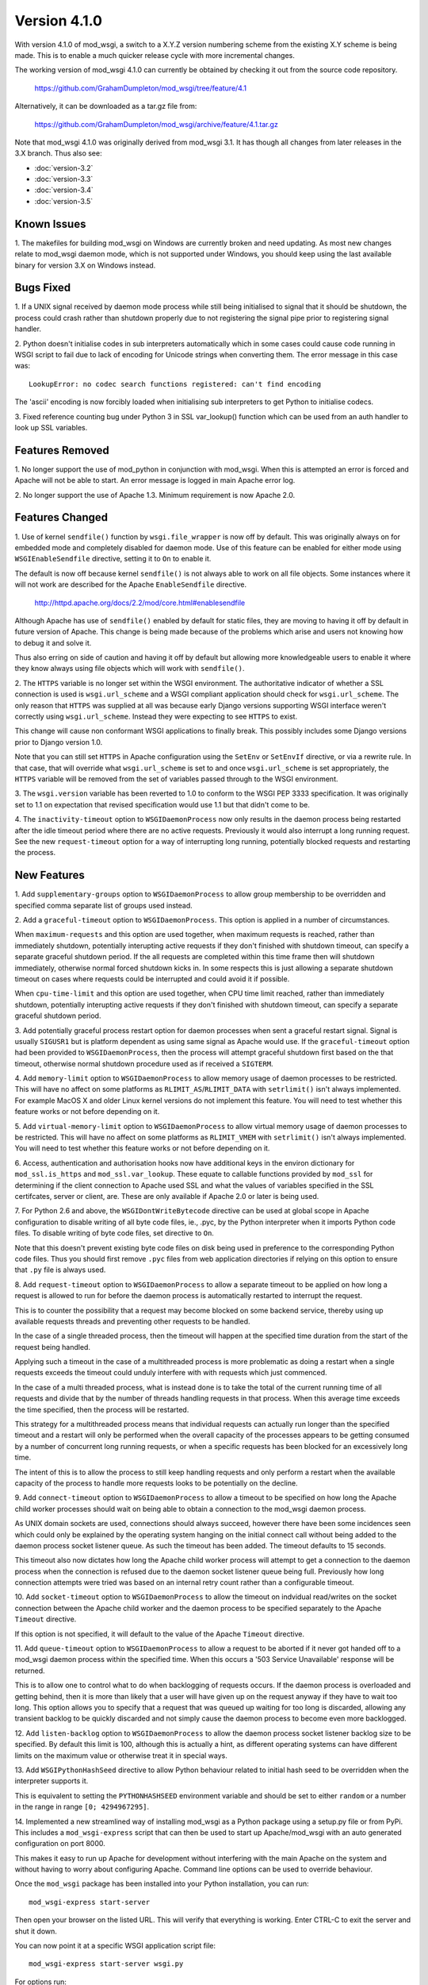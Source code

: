=============
Version 4.1.0
=============

With version 4.1.0 of mod_wsgi, a switch to a X.Y.Z version numbering
scheme from the existing X.Y scheme is being made. This is to enable a
much quicker release cycle with more incremental changes.

The working version of mod_wsgi 4.1.0 can currently be obtained by checking
it out from the source code repository.

  https://github.com/GrahamDumpleton/mod_wsgi/tree/feature/4.1

Alternatively, it can be downloaded as a tar.gz file from:

  https://github.com/GrahamDumpleton/mod_wsgi/archive/feature/4.1.tar.gz

Note that mod_wsgi 4.1.0 was originally derived from mod_wsgi 3.1. It has
though all changes from later releases in the 3.X branch. Thus also see:

* :doc:`version-3.2`
* :doc:`version-3.3`
* :doc:`version-3.4`
* :doc:`version-3.5`

Known Issues
------------

1. The makefiles for building mod_wsgi on Windows are currently broken and
need updating. As most new changes relate to mod_wsgi daemon mode, which is
not supported under Windows, you should keep using the last available
binary for version 3.X on Windows instead.

Bugs Fixed
----------

1. If a UNIX signal received by daemon mode process while still being
initialised to signal that it should be shutdown, the process could crash
rather than shutdown properly due to not registering the signal pipe
prior to registering signal handler.

2. Python doesn't initialise codes in sub interpreters automatically which
in some cases could cause code running in WSGI script to fail due to lack
of encoding for Unicode strings when converting them. The error message
in this case was::

  LookupError: no codec search functions registered: can't find encoding

The 'ascii' encoding is now forcibly loaded when initialising sub interpreters
to get Python to initialise codecs.

3. Fixed reference counting bug under Python 3 in SSL var_lookup() function
which can be used from an auth handler to look up SSL variables.

Features Removed
----------------

1. No longer support the use of mod_python in conjunction with mod_wsgi.
When this is attempted an error is forced and Apache will not be able to
start. An error message is logged in main Apache error log.

2. No longer support the use of Apache 1.3. Minimum requirement is now
Apache 2.0.

Features Changed
----------------

1. Use of kernel ``sendfile()`` function by ``wsgi.file_wrapper`` is now
off by default. This was originally always on for embedded mode and
completely disabled for daemon mode. Use of this feature can be enabled for
either mode using ``WSGIEnableSendfile`` directive, setting it to ``On`` to
enable it.

The default is now off because kernel ``sendfile()`` is not always able to
work on all file objects. Some instances where it will not work are
described for the Apache ``EnableSendfile`` directive.

  http://httpd.apache.org/docs/2.2/mod/core.html#enablesendfile

Although Apache has use of ``sendfile()`` enabled by default for static
files, they are moving to having it off by default in future version of
Apache. This change is being made because of the problems which arise and
users not knowing how to debug it and solve it.

Thus also erring on side of caution and having it off by default but
allowing more knowledgeable users to enable it where they know always using
file objects which will work with ``sendfile()``.

2. The ``HTTPS`` variable is no longer set within the WSGI environment. The
authoritative indicator of whether a SSL connection is used is
``wsgi.url_scheme`` and a WSGI compliant application should check for
``wsgi.url_scheme``. The only reason that ``HTTPS`` was supplied at all was
because early Django versions supporting WSGI interface weren't correctly
using ``wsgi.url_scheme``. Instead they were expecting to see ``HTTPS`` to
exist.

This change will cause non conformant WSGI applications to finally break.
This possibly includes some Django versions prior to Django version 1.0.

Note that you can still set ``HTTPS`` in Apache configuration using the
``SetEnv`` or ``SetEnvIf`` directive, or via a rewrite rule. In that case,
that will override what ``wsgi.url_scheme`` is set to and once
``wsgi.url_scheme`` is set appropriately, the ``HTTPS`` variable will be
removed from the set of variables passed through to the WSGI environment.

3. The ``wsgi.version`` variable has been reverted to 1.0 to conform to the
WSGI PEP 3333 specification. It was originally set to 1.1 on expectation
that revised specification would use 1.1 but that didn't come to be.

4. The ``inactivity-timeout`` option to ``WSGIDaemonProcess`` now only
results in the daemon process being restarted after the idle timeout period
where there are no active requests. Previously it would also interrupt a
long running request. See the new ``request-timeout`` option for a way of
interrupting long running, potentially blocked requests and restarting
the process.

New Features
------------

1. Add ``supplementary-groups`` option to ``WSGIDaemonProcess`` to allow
group membership to be overridden and specified comma separate list of
groups used instead.

2. Add a ``graceful-timeout`` option to ``WSGIDaemonProcess``. This option
is applied in a number of circumstances.

When ``maximum-requests`` and this option are used together, when maximum
requests is reached, rather than immediately shutdown, potentially
interupting active requests if they don't finished with shutdown timeout,
can specify a separate graceful shutdown period. If the all requests are
completed within this time frame then will shutdown immediately, otherwise
normal forced shutdown kicks in. In some respects this is just allowing a
separate shutdown timeout on cases where requests could be interrupted and
could avoid it if possible.

When ``cpu-time-limit`` and this option are used together, when CPU time
limit reached, rather than immediately shutdown, potentially interupting
active requests if they don't finished with shutdown timeout, can specify a
separate graceful shutdown period.

3. Add potentially graceful process restart option for daemon processes
when sent a graceful restart signal. Signal is usually ``SIGUSR1`` but is
platform dependent as using same signal as Apache would use. If the
``graceful-timeout`` option had been provided to ``WSGIDaemonProcess``,
then the process will attempt graceful shutdown first based on the that
timeout, otherwise normal shutdown procedure used as if received a
``SIGTERM``.

4. Add ``memory-limit`` option to ``WSGIDaemonProcess`` to allow memory
usage of daemon processes to be restricted. This will have no affect on
some platforms as ``RLIMIT_AS``/``RLIMIT_DATA`` with ``setrlimit()`` isn't
always implemented. For example MacOS X and older Linux kernel versions do
not implement this feature. You will need to test whether this feature
works or not before depending on it.

5. Add ``virtual-memory-limit`` option to ``WSGIDaemonProcess`` to allow
virtual memory usage of daemon processes to be restricted. This will have
no affect on some platforms as ``RLIMIT_VMEM`` with ``setrlimit()`` isn't
always implemented. You will need to test whether this feature works or not
before depending on it.

6. Access, authentication and authorisation hooks now have additional keys
in the environ dictionary for ``mod_ssl.is_https`` and
``mod_ssl.var_lookup``. These equate to callable functions provided by
``mod_ssl`` for determining if the client connection to Apache used SSL and
what the values of variables specified in the SSL certifcates, server or
client, are. These are only available if Apache 2.0 or later is being used.

7. For Python 2.6 and above, the ``WSGIDontWriteBytecode`` directive can be
used at global scope in Apache configuration to disable writing of all byte
code files, ie., .pyc, by the Python interpreter when it imports Python
code files. To disable writing of byte code files, set directive to ``On``.

Note that this doesn't prevent existing byte code files on disk being used
in preference to the corresponding Python code files. Thus you should first
remove ``.pyc`` files from web application directories if relying on this
option to ensure that ``.py`` file is always used.

8. Add ``request-timeout`` option to ``WSGIDaemonProcess`` to allow a
separate timeout to be applied on how long a request is allowed to run for
before the daemon process is automatically restarted to interrupt the
request.

This is to counter the possibility that a request may become blocked on
some backend service, thereby using up available requests threads and
preventing other requests to be handled.

In the case of a single threaded process, then the timeout will happen at
the specified time duration from the start of the request being handled.

Applying such a timeout in the case of a multithreaded process is more
problematic as doing a restart when a single requests exceeds the timeout
could unduly interfere with with requests which just commenced.

In the case of a multi threaded process, what is instead done is to take
the total of the current running time of all requests and divide that by
the number of threads handling requests in that process. When this average
time exceeds the time specified, then the process will be restarted.

This strategy for a multithreaded process means that individual requests
can actually run longer than the specified timeout and a restart will only
be performed when the overall capacity of the processes appears to be
getting consumed by a number of concurrent long running requests, or when
a specific requests has been blocked for an excessively long time.

The intent of this is to allow the process to still keep handling requests
and only perform a restart when the available capacity of the process to
handle more requests looks to be potentially on the decline.

9. Add ``connect-timeout`` option to ``WSGIDaemonProcess`` to allow a
timeout to be specified on how long the Apache child worker processes should
wait on being able to obtain a connection to the mod_wsgi daemon process.

As UNIX domain sockets are used, connections should always succeed, however
there have been some incidences seen which could only be explained by the
operating system hanging on the initial connect call without being added to
the daemon process socket listener queue. As such the timeout has been
added. The timeout defaults to 15 seconds.

This timeout also now dictates how long the Apache child worker process
will attempt to get a connection to the daemon process when the connection
is refused due to the daemon socket listener queue being full. Previously
how long connection attempts were tried was based on an internal retry
count rather than a configurable timeout.

10. Add ``socket-timeout`` option to ``WSGIDaemonProcess`` to allow the
timeout on indvidual read/writes on the socket connection between the
Apache child worker and the daemon process to be specified separately to
the Apache ``Timeout`` directive.

If this option is not specified, it will default to the value of the Apache
``Timeout`` directive.

11. Add ``queue-timeout`` option to ``WSGIDaemonProcess`` to allow a
request to be aborted if it never got handed off to a mod_wsgi daemon
process within the specified time. When this occurs a '503 Service
Unavailable' response will be returned.

This is to allow one to control what to do when backlogging of requests
occurs. If the daemon process is overloaded and getting behind, then it is
more than likely that a user will have given up on the request anyway if
they have to wait too long. This option allows you to specify that a
request that was queued up waiting for too long is discarded, allowing any
transient backlog to be quickly discarded and not simply cause the daemon
process to become even more backlogged.

12. Add ``listen-backlog`` option to ``WSGIDaemonProcess`` to allow the
daemon process socket listener backlog size to be specified. By default
this limit is 100, although this is actually a hint, as different operating
systems can have different limits on the maximum value or otherwise treat
it in special ways.

13. Add ``WSGIPythonHashSeed`` directive to allow Python behaviour related
to initial hash seed to be overridden when the interpreter supports it.

This is equivalent to setting the ``PYTHONHASHSEED`` environment variable
and should be set to either ``random`` or a number in the range in range
``[0; 4294967295]``.

14. Implemented a new streamlined way of installing mod_wsgi as a Python
package using a setup.py file or from PyPi. This includes a
``mod_wsgi-express`` script that can then be used to start up
Apache/mod_wsgi with an auto generated configuration on port 8000.

This makes it easy to run up Apache for development without interfering
with the main Apache on the system and without having to worry about
configuring Apache. Command line options can be used to override behaviour.

Once the ``mod_wsgi`` package has been installed into your Python
installation, you can run::

    mod_wsgi-express start-server

Then open your browser on the listed URL. This will verify that everything
is working. Enter CTRL-C to exit the server and shut it down.

You can now point it at a specific WSGI application script file::

    mod_wsgi-express start-server wsgi.py

For options run::

    mod_wsgi-express start-server --help

If you already have another web server running on port 8000, you can
override the port to be used using the ``--port`` option::

    mod_wsgi-express start-server wsgi.py --port 8001

15. Implemented a Django application plugin to add a ``runmodwsgi`` command
to the Django management command script. This allows the automatic run up
of the new mod_wsgi express script, with it hosting the Django web site the
plugin was added to.

To enable, once the ``mod_wsgi`` package has been installed into your
Python installation, add ``mod_wsgi.server`` to the ``INSTALLED_APPS``
setting in your Django settings file.

After having run the ``collectstatic`` Django management command, you
can then run::

    python manage.py runmodwsgi

For options run::

    python manage.py runmodwsgi --help

To enable automatic code reloading in a development setting, use the
option::

    python manage.py runmodwsgi --reload-on-changes
